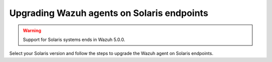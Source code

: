 .. Copyright (C) 2015, Wazuh, Inc.

.. meta::
  :description: Check out how to upgrade the Wazuh agent to the latest available version remotely, using the agent_upgrade tool or the Wazuh API, or locally.


Upgrading Wazuh agents on Solaris endpoints
===========================================

.. warning::

   Support for Solaris systems ends in Wazuh 5.0.0.

Select your Solaris version and follow the steps to upgrade the Wazuh agent on Solaris endpoints.

.. tabs::

   .. group-tab:: Solaris 11

      #. Download the latest Solaris 11 installer. Choose one option depending on the host architecture.

         * `Solaris 11 i386 installer <https://packages.wazuh.com/|WAZUH_CURRENT_MAJOR_SOLARIS11_i386|/solaris/i386/11/wazuh-agent_v|WAZUH_CURRENT_SOLARIS11_i386|-sol11-i386.p5p>`_

         * `Solaris 11 sparc installer <https://packages.wazuh.com/|WAZUH_CURRENT_MAJOR_SOLARIS11_SPARC|/solaris/sparc/11/wazuh-agent_v|WAZUH_CURRENT_SOLARIS11_SPARC|-sol11-sparc.p5p>`_

      #. Stop the Wazuh agent.

         .. code-block:: console

            # /var/ossec/bin/wazuh-control stop


      #. Upgrade the Wazuh agent. Choose one option depending on the host architecture.

         * Solaris 11 i386:

            .. code-block:: console

               # pkg install -g wazuh-agent_v|WAZUH_CURRENT_SOLARIS11_i386|-sol11-i386.p5p wazuh-agent

         * Solaris 11 sparc:

            .. code-block:: console

               # pkg install -g wazuh-agent_v|WAZUH_CURRENT_SOLARIS11_SPARC|-sol11-sparc.p5p wazuh-agent


      #. Start the Wazuh agent.

         .. code-block:: console

            # /var/ossec/bin/wazuh-control start


   .. group-tab:: Solaris 10

      #. Download the latest Solaris 10 installer. Choose one option depending on the host architecture.

         * `Solaris 10 i386 installer <https://packages.wazuh.com/|WAZUH_CURRENT_MAJOR_SOLARIS10_i386|/solaris/i386/10/wazuh-agent_v|WAZUH_CURRENT_SOLARIS10_i386|-sol10-i386.pkg>`_

         * `Solaris 10 sparc installer <https://packages.wazuh.com/|WAZUH_CURRENT_MAJOR_SOLARIS10_SPARC|/solaris/sparc/10/wazuh-agent_v|WAZUH_CURRENT_SOLARIS10_SPARC|-sol10-sparc.pkg>`_

      #. Stop the Wazuh agent.

         .. code-block:: console

            # /var/ossec/bin/wazuh-control stop


      #. Backup the ``/var/ossec/etc/ossec.conf`` and ``/var/ossec/etc/client.keys`` files.

           .. code-block:: console

             # cp /var/ossec/etc/ossec.conf ~/ossec.conf.bk
             # cp /var/ossec/etc/client.keys ~/client.keys.bk


      #. Remove the Wazuh agent.

         .. code-block:: console

            # pkgrm wazuh-agent

      #. Remove previous installation folder.

         .. code-block:: console

            # rm -rf /var/ossec

      #. Install the Wazuh agent. Choose one option depending on the host architecture.

         * Solaris 10 i386:

            .. code-block:: console

               # pkgadd -d wazuh-agent_v|WAZUH_CURRENT_SOLARIS10_i386|-sol10-i386.pkg wazuh-agent

         * Solaris 10 sparc:

            .. code-block:: console

               # pkgadd -d wazuh-agent_v|WAZUH_CURRENT_SOLARIS10_SPARC|-sol10-sparc.pkg wazuh-agent


      #. Restore the ``/var/ossec/etc/ossec.conf`` and ``/var/ossec/etc/client.keys`` files.

         .. code-block:: console

            # mv ~/ossec.conf.bk /var/ossec/etc/ossec.conf
            # chown root:wazuh /var/ossec/etc/ossec.conf
            # mv ~/client.keys.bk /var/ossec/etc/client.keys
            # chown root:wazuh /var/ossec/etc/client.keys


      #. Start the Wazuh agent.

         .. code-block:: console

            # /var/ossec/bin/wazuh-control start
